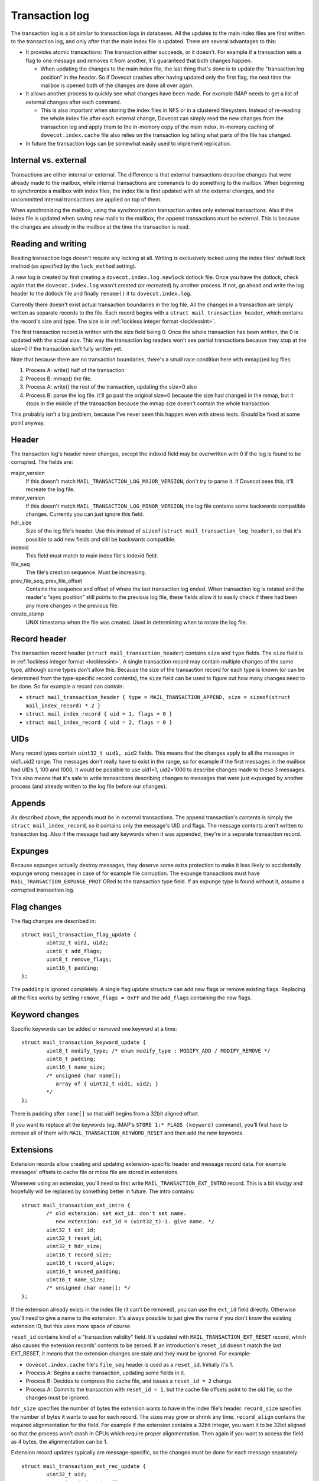 .. _dovecot_transaction_log:

===============
Transaction log
===============

The transaction log is a bit similar to transaction logs in databases.
All the updates to the main index files are first written to the
transaction log, and only after that the main index file is updated.
There are several advantages to this:

-  It provides atomic transactions: The transaction either succeeds, or
   it doesn't. For example if a transaction sets a flag to one message
   and removes it from another, it's guaranteed that both changes
   happen.

   -  When updating the changes to the main index file, the last thing
      that's done is to update the "transaction log position" in the
      header. So if Dovecot crashes after having updated only the first
      flag, the next time the mailbox is opened both of the changes are
      done all over again.

-  It allows another process to quickly see what changes have been made.
   For example IMAP needs to get a list of external changes after each
   command.

   -  This is also important when storing the index files in NFS or in a
      clustered filesystem. Instead of re-reading the whole index file
      after each external change, Dovecot can simply read the new
      changes from the transaction log and apply them to the in-memory
      copy of the main index. In-memory caching of
      ``dovecot.index.cache`` file also relies on the transaction log
      telling what parts of the file has changed.

-  In future the transaction logs can be somewhat easily used to
   implement replication.

Internal vs. external
---------------------

Transactions are either internal or external. The difference is that
external transactions describe changes that were already made to the
mailbox, while internal transactions are commands to do something to the
mailbox. When beginning to synchronize a mailbox with index files, the
index file is first updated with all the external changes, and the
uncommitted internal transactions are applied on top of them.

When synchronizing the mailbox, using the synchronization transaction
writes only external transactions. Also if the index file is updated
when saving new mails to the mailbox, the append transactions must be
external. This is because the changes are already in the mailbox at the
time the transaction is read.

Reading and writing
-------------------

Reading transaction logs doesn't require any locking at all. Writing is
exclusively locked using the index files' default lock method (as
specified by the ``lock_method`` setting).

A new log is created by first creating a ``dovecot.index.log.newlock``
dotlock file. Once you have the dotlock, check again that the
``dovecot.index.log`` wasn't created (or recreated) by another process.
If not, go ahead and write the log header to the dotlock file and
finally ``rename()`` it to ``dovecot.index.log``.

Currently there doesn't exist actual transaction boundaries in the log
file. All the changes in a transaction are simply written as separate
records to the file. Each record begins with a
``struct mail_transaction_header``, which contains the record's size and
type. The size is in :ref:`lockless integer format <locklessint>`.

The first transaction record is written with the size field being 0.
Once the whole transaction has been written, the 0 is updated with the
actual size. This way the transaction log readers won't see partial
transactions because they stop at the size=0 if the transaction isn't
fully written yet.

Note that because there are no transaction boundaries, there's a small
race condition here with mmap()ed log files:

1. Process A: write() half of the transaction

2. Process B: mmap() the file.

3. Process A: write() the rest of the transaction, updating the size=0
   also

4. Process B: parse the log file. it'll go past the original size=0
   because the size had changed in the mmap, but it stops in the middle
   of the transaction because the mmap size doesn't contain the whole
   transaction

This probably isn't a big problem, because I've never seen this happen
even with stress tests. Should be fixed at some point anyway.

Header
------

The transaction log's header never changes, except the indexid field may
be overwritten with 0 if the log is found to be corrupted. The fields
are:

major_version
   If this doesn't match ``MAIL_TRANSACTION_LOG_MAJOR_VERSION``, don't
   try to parse it. If Dovecot sees this, it'll recreate the log file.

minor_version
   If this doesn't match ``MAIL_TRANSACTION_LOG_MINOR_VERSION``, the log
   file contains some backwards compatible changes. Currently you can
   just ignore this field.

hdr_size
   Size of the log file's header. Use this instead of
   ``sizeof(struct mail_transaction_log_header)``, so that it's possible
   to add new fields and still be backwards compatible.

indexid
   This field must match to main index file's indexid field.

file_seq
   The file's creation sequence. Must be increasing.

prev_file_seq, prev_file_offset
   Contains the sequence and offset of where the last transaction log
   ended. When transaction log is rotated and the reader's "sync
   position" still points to the previous log file, these fields allow
   it to easily check if there had been any more changes in the previous
   file.

create_stamp
   UNIX timestamp when the file was created. Used in determining when to
   rotate the log file.

Record header
-------------

The transaction record header (``struct mail_transaction_header``)
contains ``size`` and ``type`` fields. The ``size`` field is in
:ref:`lockless integer format <locklessint>`.
A single transaction record may contain multiple changes of the same
type, although some types don't allow this. Because the size of the
transaction record for each type is known (or can be determined from the
type-specific record contents), the ``size`` field can be used to figure
out how many changes need to be done. So for example a record can
contain:

-  ``struct mail_transaction_header { type = MAIL_TRANSACTION_APPEND, size = sizeof(struct mail_index_record) * 2 }``

-  ``struct mail_index_record { uid = 1, flags = 0 }``

-  ``struct mail_index_record { uid = 2, flags = 0 }``

UIDs
----

Many record types contain ``uint32_t uid1, uid2`` fields. This means
that the changes apply to all the messages in uid1..uid2 range. The
messages don't really have to exist in the range, so for example if the
first messages in the mailbox had UIDs 1, 100 and 1000, it would be
possible to use uid1=1, uid2=1000 to describe changes made to these 3
messages. This also means that it's safe to write transactions
describing changes to messages that were just expunged by another
process (and already written to the log file before our changes).

Appends
-------

As described above, the appends must be in external transactions. The
append transaction's contents is simply the
``struct mail_index_record``, so it contains only the message's UID and
flags. The message contents aren't written to transaction log. Also if
the message had any keywords when it was appended, they're in a separate
transaction record.

Expunges
--------

Because expunges actually destroy messages, they deserve some extra
protection to make it less likely to accidentally expunge wrong messages
in case of for example file corruption. The expunge transactions must
have ``MAIL_TRANSACTION_EXPUNGE_PROT`` ORed to the transaction type
field. If an expunge type is found without it, assume a corrupted
transaction log.

Flag changes
------------

The flag changes are described in:

::

   struct mail_transaction_flag_update {
           uint32_t uid1, uid2;
           uint8_t add_flags;
           uint8_t remove_flags;
           uint16_t padding;
   };

The ``padding`` is ignored completely. A single flag update structure
can add new flags or remove existing flags. Replacing all the files
works by setting ``remove_flags = 0xFF`` and the ``add_flags``
containing the new flags.

Keyword changes
---------------

Specific keywords can be added or removed one keyword at a time:

::

   struct mail_transaction_keyword_update {
           uint8_t modify_type; /* enum modify_type : MODIFY_ADD / MODIFY_REMOVE */
           uint8_t padding;
           uint16_t name_size;
           /* unsigned char name[];
              array of { uint32_t uid1, uid2; }
           */
   };

There is padding after ``name[]`` so that uid1 begins from a 32bit
aligned offset.

If you want to replace all the keywords (eg. IMAP's
``STORE 1:* FLAGS (keyword)`` command), you'll first have to remove all
of them with ``MAIL_TRANSACTION_KEYWORD_RESET`` and then add the new
keywords.

Extensions
----------

Extension records allow creating and updating extension-specific header
and message record data. For example messages' offsets to cache file or
mbox file are stored in extensions.

Whenever using an extension, you'll need to first write
``MAIL_TRANSACTION_EXT_INTRO`` record. This is a bit kludgy and
hopefully will be replaced by something better in future. The intro
contains:

::

   struct mail_transaction_ext_intro {
           /* old extension: set ext_id. don't set name.
              new extension: ext_id = (uint32_t)-1. give name. */
           uint32_t ext_id;
           uint32_t reset_id;
           uint32_t hdr_size;
           uint16_t record_size;
           uint16_t record_align;
           uint16_t unused_padding;
           uint16_t name_size;
           /* unsigned char name[]; */
   };

If the extension already exists in the index file (it can't be removed),
you can use the ``ext_id`` field directly. Otherwise you'll need to give
a name to the extension. It's always possible to just give the name if
you don't know the existing extension ID, but this uses more space of
course.

``reset_id`` contains kind of a "transaction validity" field. It's
updated with ``MAIL_TRANSACTION_EXT_RESET`` record, which also causes
the extension records' contents to be zeroed. If an introduction's
``reset_id`` doesn't match the last EXT_RESET, it means that the
extension changes are stale and they must be ignored. For example:

-  ``dovecot.index.cache`` file's ``file_seq`` header is used as a
   ``reset_id``. Initially it's 1.

-  Process A: Begins a cache transaction, updating some fields in it.

-  Process B: Decides to compress the cache file, and issues a
   ``reset_id = 2`` change.

-  Process A: Commits the transaction with ``reset_id = 1``, but the
   cache file offsets point to the old file, so the changes must be
   ignored.

``hdr_size`` specifies the number of bytes the extension wants to have
in the index file's header. ``record_size`` specifies the number of
bytes it wants to use for each record. The sizes may grow or shrink any
time. ``record_align`` contains the required alignmentation for the
field. For example if the extension contains a 32bit integer, you want
it to be 32bit aligned so that the process won't crash in CPUs which
require proper alignmentation. Then again if you want to access the
field as 4 bytes, the alignmentation can be 1.

Extension record updates typically are message-specific, so the changes
must be done for each message separately:

::

   struct mail_transaction_ext_rec_update {
           uint32_t uid;
           /* unsigned char data[]; */
   };
